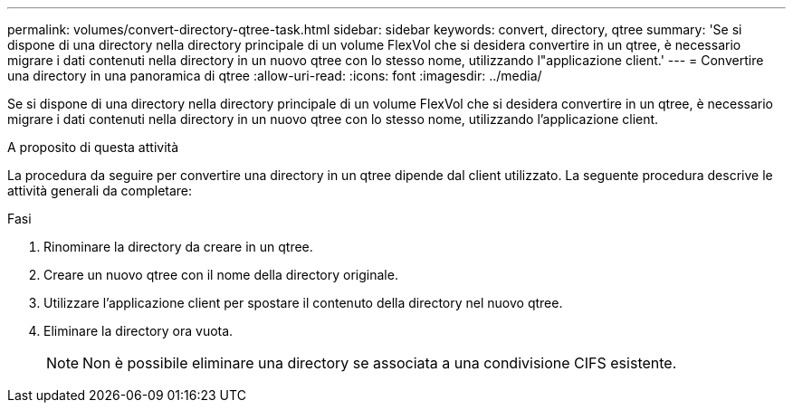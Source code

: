 ---
permalink: volumes/convert-directory-qtree-task.html 
sidebar: sidebar 
keywords: convert, directory, qtree 
summary: 'Se si dispone di una directory nella directory principale di un volume FlexVol che si desidera convertire in un qtree, è necessario migrare i dati contenuti nella directory in un nuovo qtree con lo stesso nome, utilizzando l"applicazione client.' 
---
= Convertire una directory in una panoramica di qtree
:allow-uri-read: 
:icons: font
:imagesdir: ../media/


[role="lead"]
Se si dispone di una directory nella directory principale di un volume FlexVol che si desidera convertire in un qtree, è necessario migrare i dati contenuti nella directory in un nuovo qtree con lo stesso nome, utilizzando l'applicazione client.

.A proposito di questa attività
La procedura da seguire per convertire una directory in un qtree dipende dal client utilizzato. La seguente procedura descrive le attività generali da completare:

.Fasi
. Rinominare la directory da creare in un qtree.
. Creare un nuovo qtree con il nome della directory originale.
. Utilizzare l'applicazione client per spostare il contenuto della directory nel nuovo qtree.
. Eliminare la directory ora vuota.
+
[NOTE]
====
Non è possibile eliminare una directory se associata a una condivisione CIFS esistente.

====

